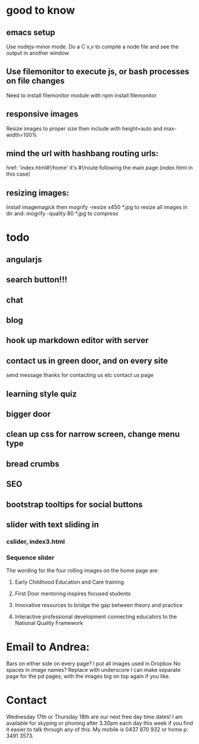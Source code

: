 * good to know
** emacs setup
Use nodejs-minor mode. Do a C x,v to compile a node file and see the
output in another window
** Use filemonitor to execute js, or bash processes on file changes
Need to install filemonitor module with npm install filemonitor

** responsive images
Resize images to proper size then include with height=auto and
max-width=100%

** mind the url with hashbang routing urls:
   href: 'index.html#!/home'
   it's  #!/route following the main page (index.html in this case)

** resizing images:
Install imagemagick then
mogrify -resize x450 *.jpg
to resize all images in dir
and:
mogrify -quality 80 *.jpg
to compress

* todo
** angularjs
   
** search button!!!
** chat
** blog   
** hook up markdown editor with server
** contact us in green door, and on every site
  send message thanks for contacting us etc 
  contact us page
   
** learning style quiz
** bigger door
** clean up css for narrow screen, change menu type   
** bread crumbs
** SEO
** bootstrap tooltips for social buttons
** slider with text sliding in 
*** cslider, index3.html
*** Sequence slider
   
   
   
   The wording for the four rolling images on the home page are:
1. Early Childhood Education and Care training
 
2. First Door mentoring inspires focused students
 
3. Innovative resources to bridge the gap between theory and practice
4. Interactive professional development connecting educators to the National Quality Framework
   
* Email to Andrea:
Bars on either side on every page?
I put all images used in Dropbox
No spaces in image names? Replace with underscore
I can make separate page for the pd pages, with the images big on top
again if you like.


* Contact
 Wednesday 17th or Thursday 18th are our next free day time dates!
I am available for skyping or phoning after 3.30pm each day this week
if you find it easier to talk through any of this. My mobile is 0437
870 932 or home p: 3491 3573.
 

